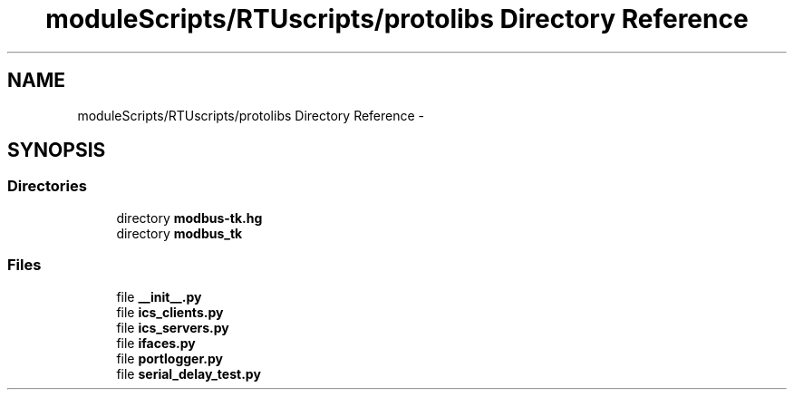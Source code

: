 .TH "moduleScripts/RTUscripts/protolibs Directory Reference" 3 "Tue Apr 14 2015" "Version 1.0" "VirtualSCADA" \" -*- nroff -*-
.ad l
.nh
.SH NAME
moduleScripts/RTUscripts/protolibs Directory Reference \- 
.SH SYNOPSIS
.br
.PP
.SS "Directories"

.in +1c
.ti -1c
.RI "directory \fBmodbus-tk\&.hg\fP"
.br
.ti -1c
.RI "directory \fBmodbus_tk\fP"
.br
.in -1c
.SS "Files"

.in +1c
.ti -1c
.RI "file \fB__init__\&.py\fP"
.br
.ti -1c
.RI "file \fBics_clients\&.py\fP"
.br
.ti -1c
.RI "file \fBics_servers\&.py\fP"
.br
.ti -1c
.RI "file \fBifaces\&.py\fP"
.br
.ti -1c
.RI "file \fBportlogger\&.py\fP"
.br
.ti -1c
.RI "file \fBserial_delay_test\&.py\fP"
.br
.in -1c
